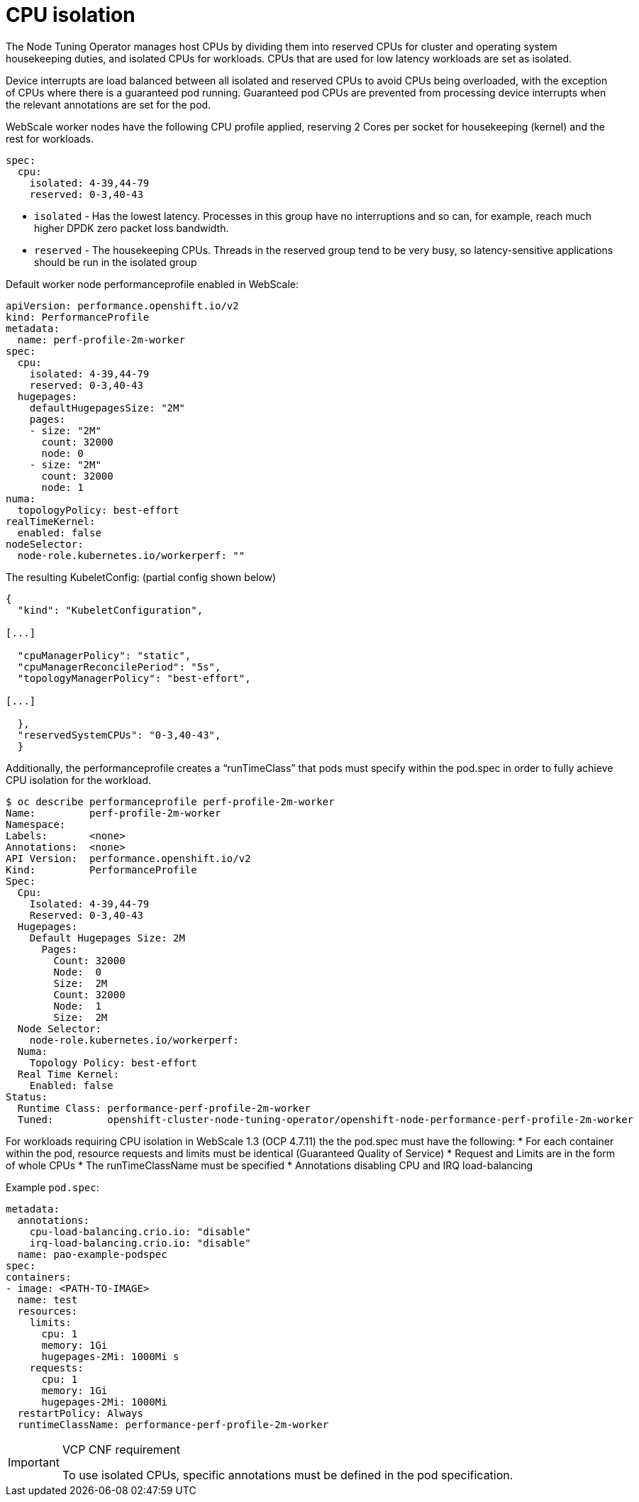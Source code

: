 [id="cnf-best-practices-cpu-isolation"]
= CPU isolation

The Node Tuning Operator manages host CPUs by dividing them into reserved CPUs for cluster and operating system housekeeping duties, and isolated CPUs for workloads. CPUs that are used for low latency workloads are set as isolated.

Device interrupts are load balanced between all isolated and reserved CPUs to avoid CPUs being overloaded, with the exception of CPUs where there is a guaranteed pod running. Guaranteed pod CPUs are prevented from processing device interrupts when the relevant annotations are set for the pod.

WebScale worker nodes have the following CPU profile applied, reserving 2 Cores per socket for
housekeeping (kernel) and the rest for workloads.

[source,yaml]
----
spec:
  cpu:
    isolated: 4-39,44-79
    reserved: 0-3,40-43
----

* `isolated` - Has the lowest latency. Processes in this group have no interruptions and so can, for example, reach much higher DPDK zero packet loss bandwidth.
* `reserved` - The housekeeping CPUs. Threads in the reserved group tend to be very busy, so latency-sensitive applications should be run in the isolated group


Default worker node performanceprofile enabled in WebScale:

[source,yaml]
----
apiVersion: performance.openshift.io/v2
kind: PerformanceProfile
metadata:
  name: perf-profile-2m-worker
spec:
  cpu:
    isolated: 4-39,44-79
    reserved: 0-3,40-43
  hugepages:
    defaultHugepagesSize: "2M"
    pages:
    - size: "2M"
      count: 32000
      node: 0
    - size: "2M"
      count: 32000
      node: 1
numa:
  topologyPolicy: best-effort
realTimeKernel:
  enabled: false
nodeSelector:
  node-role.kubernetes.io/workerperf: ""
----


The resulting KubeletConfig: (partial config shown below)

[source,json]
----
{
  "kind": "KubeletConfiguration",

[...]

  "cpuManagerPolicy": "static",
  "cpuManagerReconcilePeriod": "5s",
  "topologyManagerPolicy": "best-effort",

[...]

  },
  "reservedSystemCPUs": "0-3,40-43",
  }
----


Additionally, the performanceprofile creates a “runTimeClass” that pods must specify within the
pod.spec in order to fully achieve CPU isolation for the workload.

[source,yaml]
----
$ oc describe performanceprofile perf-profile-2m-worker
Name:         perf-profile-2m-worker
Namespace:
Labels:       <none>
Annotations:  <none>
API Version:  performance.openshift.io/v2
Kind:         PerformanceProfile
Spec:
  Cpu:
    Isolated: 4-39,44-79
    Reserved: 0-3,40-43
  Hugepages:
    Default Hugepages Size: 2M
      Pages:
        Count: 32000
        Node:  0
        Size:  2M
        Count: 32000
        Node:  1
        Size:  2M
  Node Selector:
    node-role.kubernetes.io/workerperf:
  Numa:
    Topology Policy: best-effort
  Real Time Kernel:
    Enabled: false
Status:
  Runtime Class: performance-perf-profile-2m-worker
  Tuned:         openshift-cluster-node-tuning-operator/openshift-node-performance-perf-profile-2m-worker
----

For workloads requiring CPU isolation in WebScale 1.3 (OCP 4.7.11) the the pod.spec must have the following:
* For each container within the pod, resource requests and limits must be identical (Guaranteed Quality of Service)
* Request and Limits are in the form of whole CPUs
* The runTimeClassName must be specified
* Annotations disabling CPU and IRQ load-balancing

Example `pod.spec`:

[source,yaml]
----
metadata:
  annotations:
    cpu-load-balancing.crio.io: "disable"
    irq-load-balancing.crio.io: "disable"
  name: pao-example-podspec
spec:
containers:
- image: <PATH-TO-IMAGE>
  name: test
  resources:
    limits:
      cpu: 1
      memory: 1Gi
      hugepages-2Mi: 1000Mi s
    requests:
      cpu: 1
      memory: 1Gi
      hugepages-2Mi: 1000Mi
  restartPolicy: Always
  runtimeClassName: performance-perf-profile-2m-worker
----

.VCP CNF requirement
[IMPORTANT]
====
To use isolated CPUs, specific annotations must be defined in the pod specification.
====
